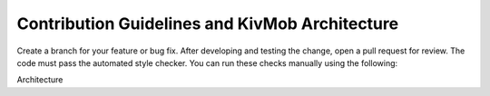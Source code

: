 Contribution Guidelines and KivMob Architecture
===============================================

Create a branch for your feature or bug fix. After developing and testing
the change, open a pull request for review. The code must pass the automated style checker. You can run these
checks manually using the following:

.. code-block:: .. bash

   $ pip install pycodestyle
   $ pycodestyle kivmob.py

Architecture